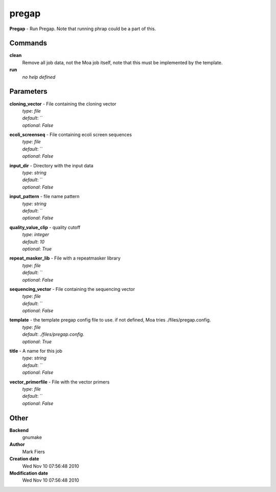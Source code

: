 pregap
------------------------------------------------

**Pregap** - Run Pregap. Note that running phrap could be a part of this.

Commands
~~~~~~~~

**clean**
  Remove all job data, not the Moa job itself, note that this must be implemented by the template.


**run**
  *no help defined*





Parameters
~~~~~~~~~~



**cloning_vector** - File containing the cloning vector
  | *type*: `file`
  | *default*: ``
  | *optional*: `False`



**ecoli_screenseq** - File containing ecoli screen sequences
  | *type*: `file`
  | *default*: ``
  | *optional*: `False`



**input_dir** - Directory with the input data
  | *type*: `string`
  | *default*: ``
  | *optional*: `False`



**input_pattern** - file name pattern
  | *type*: `string`
  | *default*: ``
  | *optional*: `False`



**quality_value_clip** - quality cutoff
  | *type*: `integer`
  | *default*: `10`
  | *optional*: `True`



**repeat_masker_lib** - File with a repeatmasker library
  | *type*: `file`
  | *default*: ``
  | *optional*: `False`



**sequencing_vector** - File containing the sequencing vector
  | *type*: `file`
  | *default*: ``
  | *optional*: `False`



**template** - the template pregap config file to use. if not defined, Moa tries ./files/pregap.config.
  | *type*: `file`
  | *default*: `./files/pregap.config.`
  | *optional*: `True`



**title** - A name for this job
  | *type*: `string`
  | *default*: ``
  | *optional*: `False`



**vector_primerfile** - File with the vector primers
  | *type*: `file`
  | *default*: ``
  | *optional*: `False`



Other
~~~~~

**Backend**
  gnumake
**Author**
  Mark Fiers
**Creation date**
  Wed Nov 10 07:56:48 2010
**Modification date**
  Wed Nov 10 07:56:48 2010



